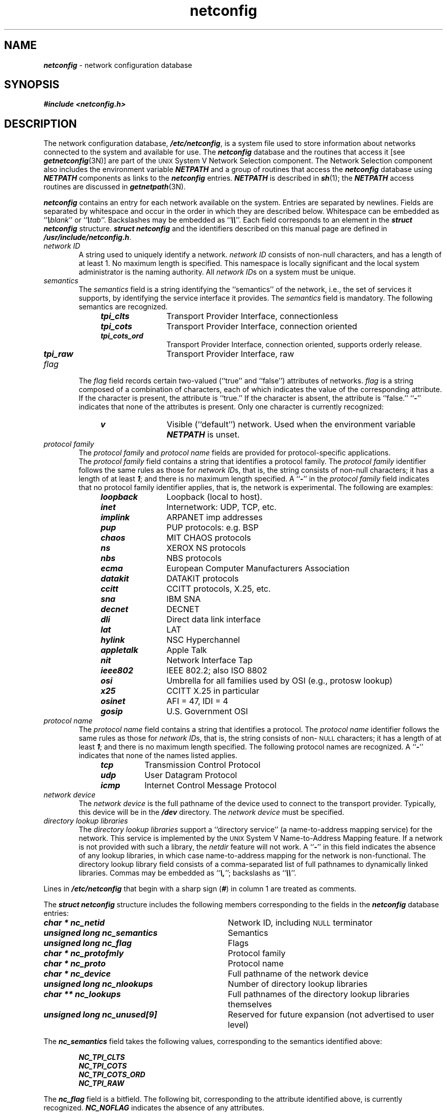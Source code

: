 '\"macro stdmacro
.if n .pH g4.netconfig @(#)netconfig	40.21 of 5/21/91
.\" Copyright 1991 UNIX System Laboratories, Inc.
.\" Copyright 1989, 1990 AT&T
.nr X
.if \nX=0 .ds x} netconfig 4 "Networking Support Utilities" "\&"
.if \nX=1 .ds x} netconfig 4 "Networking Support Utilities"
.if \nX=2 .ds x} netconfig 4 "" "\&"
.if \nX=3 .ds x} netconfig "" "" "\&"
.TH \*(x}
.SH NAME
\f4netconfig\f1 \- network configuration database
.SH SYNOPSIS
\f4#include <netconfig.h>\f1
.SH "DESCRIPTION"
The network configuration database, \f4/etc/netconfig\f1,
is a system file used to store information about networks
connected to the system and available for use.
The \f4netconfig\f1 database and the routines that access it
[see \f4getnetconfig\f1(3N)]
are part of the
.SM UNIX
System V Network Selection component.
The Network Selection component also includes the environment variable
\f4NETPATH\f1
and a group of routines that access 
the \f4netconfig\f1 database using 
\f4NETPATH\f1
components as links to the \f4netconfig\f1 entries.
\f4NETPATH\f1
is described in \f4sh\f1(1); the 
\f4NETPATH\f1
access routines are discussed in \f4getnetpath\f1(3N).
.P
\f4netconfig\f1 contains
an entry for each network available on the system.
Entries are separated by newlines.
Fields are separated by whitespace and occur in the order in which they
are described below.
Whitespace can be embedded as
``\f4\e\f1\f2blank\f1'' or ``\f4\e\f1\f2tab\f1''.
Backslashes may be embedded as ``\f4\e\e\f1''.
.\".sp .5
.\".nf
.\".in +.5i
.\"network ID (sometimes called a ``token'')
.\"semantics
.\"flag
.\"protocol family
.\"protocol name
.\"network device
.\"comma-separated list of directory lookup libraries
.\".in -.5i
.\".fi
.\".P
Each field corresponds to an element in the
\f4struct netconfig\f1
structure.
\f4struct netconfig\f1
and the identifiers
described on this manual page are defined in
\f4/usr/include/netconfig.h\f1.
.TP 6
\f2network ID\f1
A string used to uniquely identify a network.
\f2network ID\f1 consists of non-null characters,
and has a length of at least 1.
No maximum length is specified.
This namespace is locally significant
and the local system administrator is the naming authority.
All \f2network ID\f1s on a system must be unique.
.TP
\f2semantics\f1
The \f2semantics\f1 field is a string identifying the ``semantics''
of the network, i.e., the set of services it supports, by
identifying the service interface it provides.
The \f2semantics\f1 field is mandatory.
The following semantics are recognized.
.RS 10
.TP 12
\f4tpi_clts\f1
Transport Provider Interface, connectionless
.TP
\f4tpi_cots\f1
Transport Provider Interface, connection oriented
.TP
\f4tpi_cots_ord\f1
Transport Provider Interface, connection oriented, supports 
orderly release.
.TP
\f4tpi_raw\f1
Transport Provider Interface, raw
.RE
.TP 6
\f2flag\f1
The \f2flag\f1 field records certain two-valued
(``true'' and ``false'') attributes of networks.
\f2flag\f1 is a string composed of a combination of characters,
each of which indicates the value of the corresponding attribute.
If the character is present, the attribute is ``true.''
If the character is absent, the attribute is ``false.''
``\f4-\f1'' indicates that none of the attributes is present.
Only one character is currently recognized:
.RS 10
.TP 12
\f4v\f1
Visible (``default'') network.
Used when the environment variable \f4NETPATH\fP is unset.
.RE
.TP 6
\f2protocol family\f1
The \f2protocol family\f1 and \f2protocol name\f1 fields
are provided for protocol-specific applications.
.sp .5
The \f2protocol family\f1 field contains a string that identifies
a protocol family.
The \f2protocol family\f1 identifier follows the same rules as those for
\f2network ID\f1s, that is,
the string consists of non-null characters; it has a length
of at least \f41\f1; and there is no maximum length specified.
A ``\f4\-\f1'' in the \f2protocol family\f1 field indicates that no
protocol family identifier applies,
that is, the network is experimental.
The following
are examples:
.RS 10
.TP 12
\f4loopback\f1
Loopback (local to host).
.PD 0 
.TP
\f4inet\f1
Internetwork: UDP, TCP, etc.
.TP
\f4implink\f1
ARPANET imp addresses
.TP
\f4pup\f1
PUP protocols: e.g. BSP
.TP
\f4chaos\f1
MIT CHAOS protocols
.TP
\f4ns\f1
XEROX NS protocols
.TP
\f4nbs\f1
NBS protocols
.TP
\f4ecma\f1
European Computer Manufacturers Association
.TP
\f4datakit\f1
DATAKIT protocols
.TP
\f4ccitt\f1
CCITT protocols, X.25, etc.
.TP
\f4sna\f1
IBM SNA
.TP
\f4decnet\f1
DECNET
.TP
\f4dli\f1
Direct data link interface
.TP
\f4lat\f1
LAT
.TP
\f4hylink\f1
NSC Hyperchannel
.TP
\f4appletalk\f1
Apple Talk
.TP
\f4nit\f1
Network Interface Tap
.TP
\f4ieee802\f1
IEEE 802.2; also ISO 8802
.TP
\f4osi\f1
Umbrella for all families used by OSI (e.g., protosw lookup)
.TP
\f4x25\f1
CCITT X.25 in particular
.TP
\f4osinet\f1
AFI = 47, IDI = 4
.TP
\f4gosip\f1
U.S. Government OSI
.PD
.RE
.TP 6
\f2protocol name\f1
The \f2protocol name\f1 field contains a string that identifies a protocol.
The \f2protocol name\f1 identifier follows the same rules as those for
\f2network ID\f1s, that is,
the string consists of non-\s-1NULL\s+1 characters; it has a length
of at least \f41\f1; and there is no maximum length specified.
The following
protocol names are recognized.
A ``\f4-\f1'' indicates that none of
the names listed applies.
.RS 10
.TP 8
\f4tcp\f1
Transmission Control Protocol
.TP
\f4udp\f1
User Datagram Protocol
.TP
\f4icmp\f1
Internet Control Message Protocol
.RE
.TP 6
\f2network device\f1
The \f2network device\f1 is the full pathname of the device
used to connect to the transport provider.
Typically, this device will be in the \f4/dev\f1 directory.
The \f2network device\f1  must be specified.
.TP
\f2directory lookup libraries\f1
.br
The \f2directory lookup libraries\f1 support a
``directory service'' (a name-to-address mapping service) for the network.
This service is implemented by the
.SM UNIX
System V Name-to-Address Mapping feature.
If a network is not provided with such a library,
the \f2netdir\f1 feature will not work.
A ``\f4\-\f1'' in this field indicates the
absence of any lookup libraries, in which case name-to-address
mapping for the network is non-functional.
The directory lookup library field consists
of a comma-separated list of full pathnames to dynamically linked
libraries.
Commas may be embedded as ``\f4\e,\f1''; 
backslashs as ``\f4\e\e\f1''.
.P
Lines in \f4/etc/netconfig\f1 that begin with a sharp sign (\f4#\f1)
in column 1 are treated as comments.
.P
The \f4struct netconfig\f1 structure includes the following members
corresponding to the fields in the \f4netconfig\f1 database entries:
.TP 33
\f4char * nc_netid\f1
Network ID, including \s-1NULL\s+1 terminator
.TP
\f4unsigned long nc_semantics\f1
Semantics
.TP
\f4unsigned long nc_flag\f1
Flags
.TP
\f4char * nc_protofmly\f1
Protocol family
.TP
\f4char * nc_proto\f1
Protocol name
.TP
\f4char * nc_device\f1
Full pathname of the network device 
.TP
\f4unsigned long nc_nlookups\f1
Number of directory lookup libraries
.TP
\f4char ** nc_lookups\f1
Full pathnames of the directory lookup libraries themselves
.TP
\f4unsigned long nc_unused[9]\f1
Reserved for future expansion
(not advertised
to user level)
.P
The \f4nc_semantics\f1 field takes the following values,
corresponding to the semantics identified above:
.P
.RS 6
\f4NC_TPI_CLTS\f1
.br
\f4NC_TPI_COTS\f1
.br
\f4NC_TPI_COTS_ORD\f1
.br
\f4NC_TPI_RAW\f1
.RE
.P
The \f4nc_flag\f1 field is a bitfield.
The following bit, corresponding to the attribute identified above, is
currently recognized. 
\f4NC_NOFLAG\f1 indicates the absence of any attributes.
.P
.RS 6
\f4NC_VISIBLE\f1
.RE
.SH "FILES"
.nf
.ft 4
/etc/netconfig
/usr/include/netconfig.h
.ft 1
.fi
.P
.\"[\(rh  Mike: should there be a description of the \f4NCONF_HANDLE\fP
.\"structure?  Nancy Yeager says applications need to know about it.
.\"Can you supply it and where does it go? \(lh]
.NE 1i
.SH "SEE ALSO"
\f4netdir_getbyname\fP(3N), \f4getnetconfig\fP(3N), \f4getnetpath\fP(3N), \f4netconfig\fP(4),
.br
\f4icmp\fP(7), \f4ip\fP(7)
